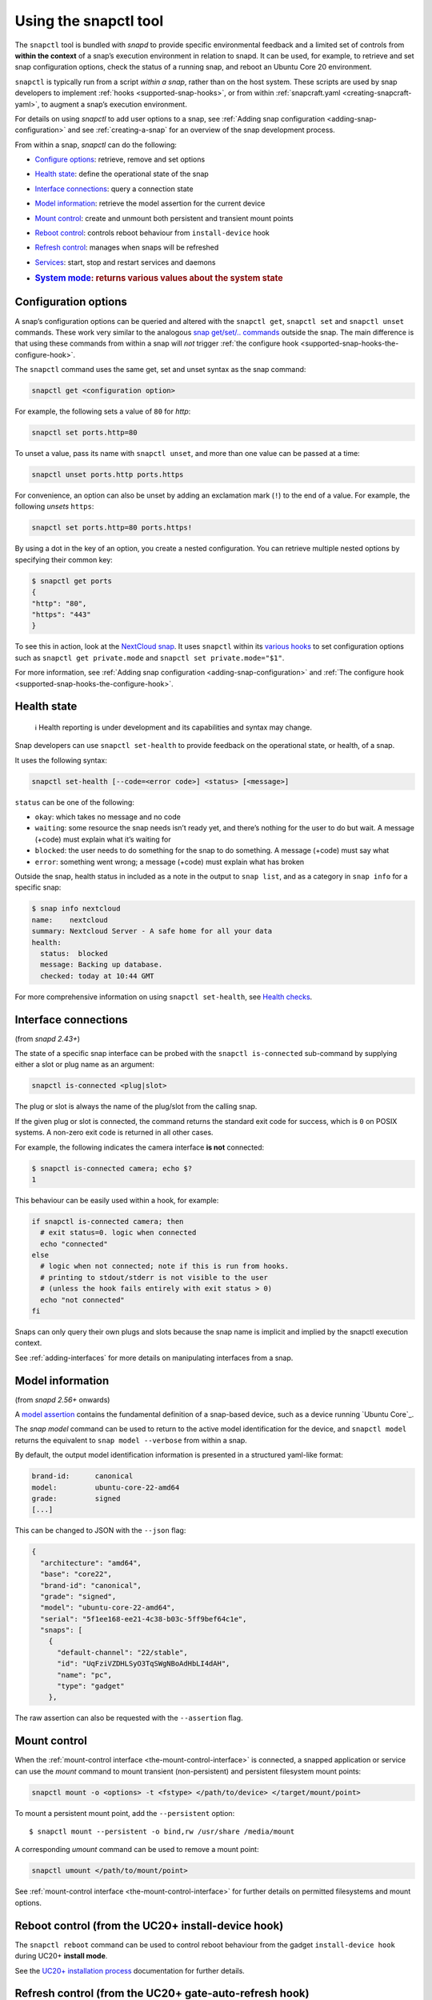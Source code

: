 .. 15002.md

.. _using-the-snapctl-tool:

Using the snapctl tool
======================

The ``snapctl`` tool is bundled with *snapd* to provide specific environmental feedback and a limited set of controls from **within the context** of a snap’s execution environment in relation to snapd. It can be used, for example, to retrieve and set snap configuration options, check the status of a running snap, and reboot an Ubuntu Core 20 environment.

``snapctl`` is typically run from a script *within a snap*, rather than on the host system. These scripts are used by snap developers to implement :ref:`hooks <supported-snap-hooks>`, or from within :ref:`snapcraft.yaml <creating-snapcraft-yaml>`, to augment a snap’s execution environment.

For details on using *snapctl* to add user options to a snap, see :ref:`Adding snap configuration <adding-snap-configuration>` and see :ref:`creating-a-snap` for an overview of the snap development process.

From within a snap, *snapctl* can do the following:

-  `Configure options <snapctl-tool-configuration-options_>`__: retrieve, remove and set options

-  `Health state <snapctl-tool-health-state_>`__: define the operational state of the snap

-  `Interface connections <snapctl-tool-interface-connections_>`__: query a connection state

-  `Model information <snapctl-tool-model_>`__: retrieve the model assertion for the current device

-  `Mount control <snapctl-tool-mount-control_>`__: create and unmount both persistent and transient mount points

-  `Reboot control <snapctl-tool-reboot_>`__: controls reboot behaviour from ``install-device`` hook

-  `Refresh control <snapctl-tool-refresh_>`__: manages when snaps will be refreshed

-  `Services <snapctl-tool-services_>`__: start, stop and restart services and daemons

-  .. rubric:: `System mode <snapctl-tool-system-mode_>`__: returns various values about the system state
      :name: system-mode-returns-various-values-about-the-system-state


.. _snapctl-tool-configuration-options:

Configuration options
---------------------

A snap’s configuration options can be queried and altered with the ``snapctl get``, ``snapctl set`` and ``snapctl unset`` commands. These work very similar to the analogous `snap get/set/.. commands <managing-snap-configuration_>`__ outside the snap. The main difference is that using these commands from within a snap will *not* trigger :ref:`the configure hook <supported-snap-hooks-the-configure-hook>`.

The ``snapctl`` command uses the same get, set and unset syntax as the snap command:

.. code:: bash

   snapctl get <configuration option>

For example, the following sets a value of ``80`` for *http*:

.. code:: sh

   snapctl set ports.http=80

To unset a value, pass its name with ``snapctl unset``, and more than one value can be passed at a time:

.. code:: sh

   snapctl unset ports.http ports.https

For convenience, an option can also be unset by adding an exclamation mark (``!``) to the end of a value. For example, the following *unsets* ``https``:

.. code:: sh

   snapctl set ports.http=80 ports.https!

By using a dot in the key of an option, you create a nested configuration. You can retrieve multiple nested options by specifying their common key:

.. code:: bash

   $ snapctl get ports
   {
   "http": "80",
   "https": "443"
   }

To see this in action, look at the `NextCloud snap <https://github.com/nextcloud/nextcloud-snap>`__. It uses ``snapctl`` within its `various hooks <https://github.com/nextcloud/nextcloud-snap/blob/master/src/hooks/utilities/configuration-utilities>`__ to set configuration options such as ``snapctl get private.mode`` and ``snapctl set private.mode="$1"``.

For more information, see :ref:`Adding snap configuration <adding-snap-configuration>` and :ref:`The configure hook <supported-snap-hooks-the-configure-hook>`.


.. _snapctl-tool-health-state:

Health state
------------

..

   ℹ Health reporting is under development and its capabilities and syntax may change.

Snap developers can use ``snapctl set-health`` to provide feedback on the operational state, or health, of a snap.

It uses the following syntax:

.. code:: bash

   snapctl set-health [--code=<error code>] <status> [<message>]

``status`` can be one of the following:

-  ``okay``: which takes no message and no code
-  ``waiting``: some resource the snap needs isn’t ready yet, and there’s nothing for the user to do but wait. A message (+code) must explain what it’s waiting for
-  ``blocked``: the user needs to do something for the snap to do something. A message (+code) must say what
-  ``error``: something went wrong; a message (+code) must explain what has broken

Outside the snap, health status in included as a note in the output to ``snap list``, and as a category in ``snap info`` for a specific snap:

.. code:: bash

   $ snap info nextcloud
   name:    nextcloud
   summary: Nextcloud Server - A safe home for all your data
   health:
     status:  blocked
     message: Backing up database.
     checked: today at 10:44 GMT

For more comprehensive information on using ``snapctl set-health``, see `Health checks <https://forum.snapcraft.io/t/health-checks/10605>`__.


.. _snapctl-tool-interface-connections:

Interface connections
---------------------

(from *snapd 2.43+*)

The state of a specific snap interface can be probed with the ``snapctl is-connected`` sub-command by supplying either a slot or plug name as an argument:

.. code:: bash

   snapctl is-connected <plug|slot>

The plug or slot is always the name of the plug/slot from the calling snap.

If the given plug or slot is connected, the command returns the standard exit code for success, which is ``0`` on POSIX systems. A non-zero exit code is returned in all other cases.

For example, the following indicates the camera interface **is not** connected:

.. code:: bash

   $ snapctl is-connected camera; echo $?
   1

This behaviour can be easily used within a hook, for example:

.. code:: bash

   if snapctl is-connected camera; then
     # exit status=0. logic when connected
     echo "connected"
   else
     # logic when not connected; note if this is run from hooks.
     # printing to stdout/stderr is not visible to the user
     # (unless the hook fails entirely with exit status > 0)
     echo "not connected"
   fi

Snaps can only query their own plugs and slots because the snap name is implicit and implied by the snapctl execution context.

See :ref:`adding-interfaces` for more details on manipulating interfaces from a snap.


.. _snapctl-tool-model:

Model information
-----------------

(from *snapd 2.56+* onwards)

A `model assertion <https://ubuntu.com/core/docs/reference/assertions/model>`__ contains the fundamental definition of a snap-based device, such as a device running `Ubuntu Core`_.

The *snap model* command can be used to return to the active model identification for the device, and ``snapctl model`` returns the equivalent to ``snap model --verbose`` from within a snap.

By default, the output model identification information is presented in a structured yaml-like format:

.. code:: yaml

   brand-id:      canonical
   model:         ubuntu-core-22-amd64
   grade:         signed
   [...]

This can be changed to JSON with the ``--json`` flag:

.. code:: json

   {
     "architecture": "amd64",
     "base": "core22",
     "brand-id": "canonical",
     "grade": "signed",
     "model": "ubuntu-core-22-amd64",
     "serial": "5f1ee168-ee21-4c38-b03c-5ff9bef64c1e",
     "snaps": [
       {
         "default-channel": "22/stable",
         "id": "UqFziVZDHLSyO3TqSWgNBoAdHbLI4dAH",
         "name": "pc",
         "type": "gadget"
       },

The raw assertion can also be requested with the ``--assertion`` flag.


.. _snapctl-tool-mount-control:

Mount control
-------------

When the :ref:`mount-control interface <the-mount-control-interface>` is connected, a snapped application or service can use the *mount* command to mount transient (non-persistent) and persistent filesystem mount points:

.. code:: bash

   snapctl mount -o <options> -t <fstype> </path/to/device> </target/mount/point>

To mount a persistent mount point, add the ``--persistent`` option:

::

   $ snapctl mount --persistent -o bind,rw /usr/share /media/mount

A corresponding *umount* command can be used to remove a mount point:

.. code:: bash

   snapctl umount </path/to/mount/point>

See :ref:`mount-control interface <the-mount-control-interface>` for further details on permitted filesystems and mount options.


.. _snapctl-tool-reboot:

Reboot control (from the UC20+ install-device hook)
---------------------------------------------------

The ``snapctl reboot`` command can be used to control reboot behaviour from the gadget ``install-device hook`` during UC20+ **install mode**.

See the `UC20+ installation process <https://ubuntu.com/core/docs/uc20/installation-process#heading--install-device>`__ documentation for further details.


.. _snapctl-tool-refresh:

Refresh control (from the UC20+ gate-auto-refresh hook)
-------------------------------------------------------

The gate-auto-refresh hook is executed by snapd for every snap that will be updated with the next automatic refresh. It’s also executed for every snap that is dependent on a snap that will be updated.

This hook is capable of executing the *snapctl refresh* command with 3 specific arguments, ``hold``, ``proceed`` and ``pending``:

This feature is currently considered experimental. See `Refresh control <refresh-control_>`_ for further details.


.. _snapctl-tool-refresh-hold:

snapctl refresh –hold
~~~~~~~~~~~~~~~~~~~~~

Requests that snapd does not refresh the calling snap, nor the snaps it depends upon, during the current automatic refresh. A snap can hold its own refresh for up to 90 days and other snaps for up to 48 hours. The command prints an error and returns a non-zero exit status if these deadlines are reached and the refresh can no longer be held.


.. _snapctl-tool-refresh-proceed:

snapctl refresh –proceed
~~~~~~~~~~~~~~~~~~~~~~~~

Signals to snapd that a refresh can proceed for both the calling snap and the snaps it depends upon. This does not necessarily mean the update will happen, because they may be held by other snaps, and snapd only proceeds with auto-refresh after consulting gate-auto-refresh hooks of all potentially affected snaps.


.. _snapctl-tool-refresh-pending:

snapctl refresh –pending
~~~~~~~~~~~~~~~~~~~~~~~~

Checks whether the executing snap has a pending refresh, or will be affected by the refresh of its base snap.

The output from ``snapctl refresh --pending`` includes the following details:

-  **pending**: none, inhibited or ready
-  **channel**: tracking-channel
-  **version**: version (only if there is a pending refresh for the snap itself)
-  **revision**: revision (only if there is a pending refresh for the snap itself)
-  **base**: true or false (true if the snap is affected by refresh of its base snap)
-  **restart**: true or false (true if refresh will cause system restart)

The pending output value is set to “none” if there is no pending refresh for the snap and the value is “ready” if there is a pending refresh. A pending value of “inhibited” indicates that the next refresh is inhibited because one or more of the snap’s applications are running. This currently requires the experimental refresh app awareness feature to be enabled (see below).


.. _snapctl-tool-refresh-control-interface:

The snap-refresh-control interface
----------------------------------

The ``snapctl refresh --proceed`` command can be executed by a snapped application outside of the gate-auto-refresh hook if the snap has the ``snap-refresh-control`` interface and the interface is connected. This enables the snap to trigger an auto-refresh outside of the normal auto-refresh schedule and should be used cautiously.

Please note that the “snapctl refresh” commands cannot be used from hooks other than gate-auto-refresh hook.

If the gate-auto-refresh hook doesn’t invoke “snapctl refresh –proceed” or “snapctl refresh –hold” commands and exits with exit code 0, the refresh proceeds normally as if the hook didn’t exist (except for respecting “inhibited” status if refresh app awareness is in use).

If the hook fails with an error, snapd assumes “hold” as long as the maximum deadline hasn’t been reached.


.. _snapctl-tool-services:

Services
--------

As with configuration options (see above), snapctl sub-commands for managing services are the same as those used by the snap command. See :ref:`services-and-daemons` for further details.

To query the startup and running state of a service, for example, use ``snapctl services <service-name>``:

.. code:: bash

   $ snapctl services nextcloud.mysql
   Service          Startup  Current  Notes
   nextcloud.mysql  enabled  active   -

The ``start``, ``stop`` and ``restart`` snapctl commands can be used to start, stop and restart services:

.. code:: bash

   $ snapctl stop nextcloud.mysql
   $ snapctl services nextcloud.mysql
   Service          Startup  Current   Notes
   nextcloud.mysql  enabled  inactive  -

Services can be enabled and disabled by adding the ``--enable`` argument to *snapctl start* and ``--disable`` to *snapctl stop* respectively:

.. code:: bash

   $ snapctl start nextcloud.myql --enable
   $ snapctl stop nextcloud.mysql --disable

Snaps can only query their own services.


.. _snapctl-tool-system-mode:

System mode
-----------

The ``snapctl system-mode`` command returns YAML-formatted details about specific system states:

.. code:: bash

   $ snapctl system-mode
   system-mode: install
   seed-loaded: true
   factory: true

The following keys and values can potentially be returned:

-  **system-mode**: ``install``, ``factory-reset``, ``recover``, ``run``\  The current (operational) system mode:

   -  ``install``: denotes the system is installing
   -  ``factory-reset``: a factory reset has been triggered
   -  ``recover``: the system is in *recovery mode*
   -  ``run``: indicates the system has booted normally.This is the only reported system mode on UC16/UC18 system.

   See `Recovery modes <https://ubuntu.com/core/docs/recovery-modes>`__ for more details on each mode.

-  **seed-loaded**: ``true`` Set when the installation of seeded snaps for the model has finished.

-  **factory**: ``true``\  Only possible on a `UC20+ <https://ubuntu.com/core/docs/uc20>`__ system in install mode (``system-mode: install``) with the factory image hint set. This value can be used to govern whether factory-only resources may be available. See `Factory image hint <https://ubuntu.com/core/docs/uc20/installation-process#heading--factory>`__ for more details.

.. _managing-snap-configuration: https://snapcraft.io/docs/configuration-in-snaps
.. _refresh-control: https://forum.snapcraft.io/t/refresh-control/27213
